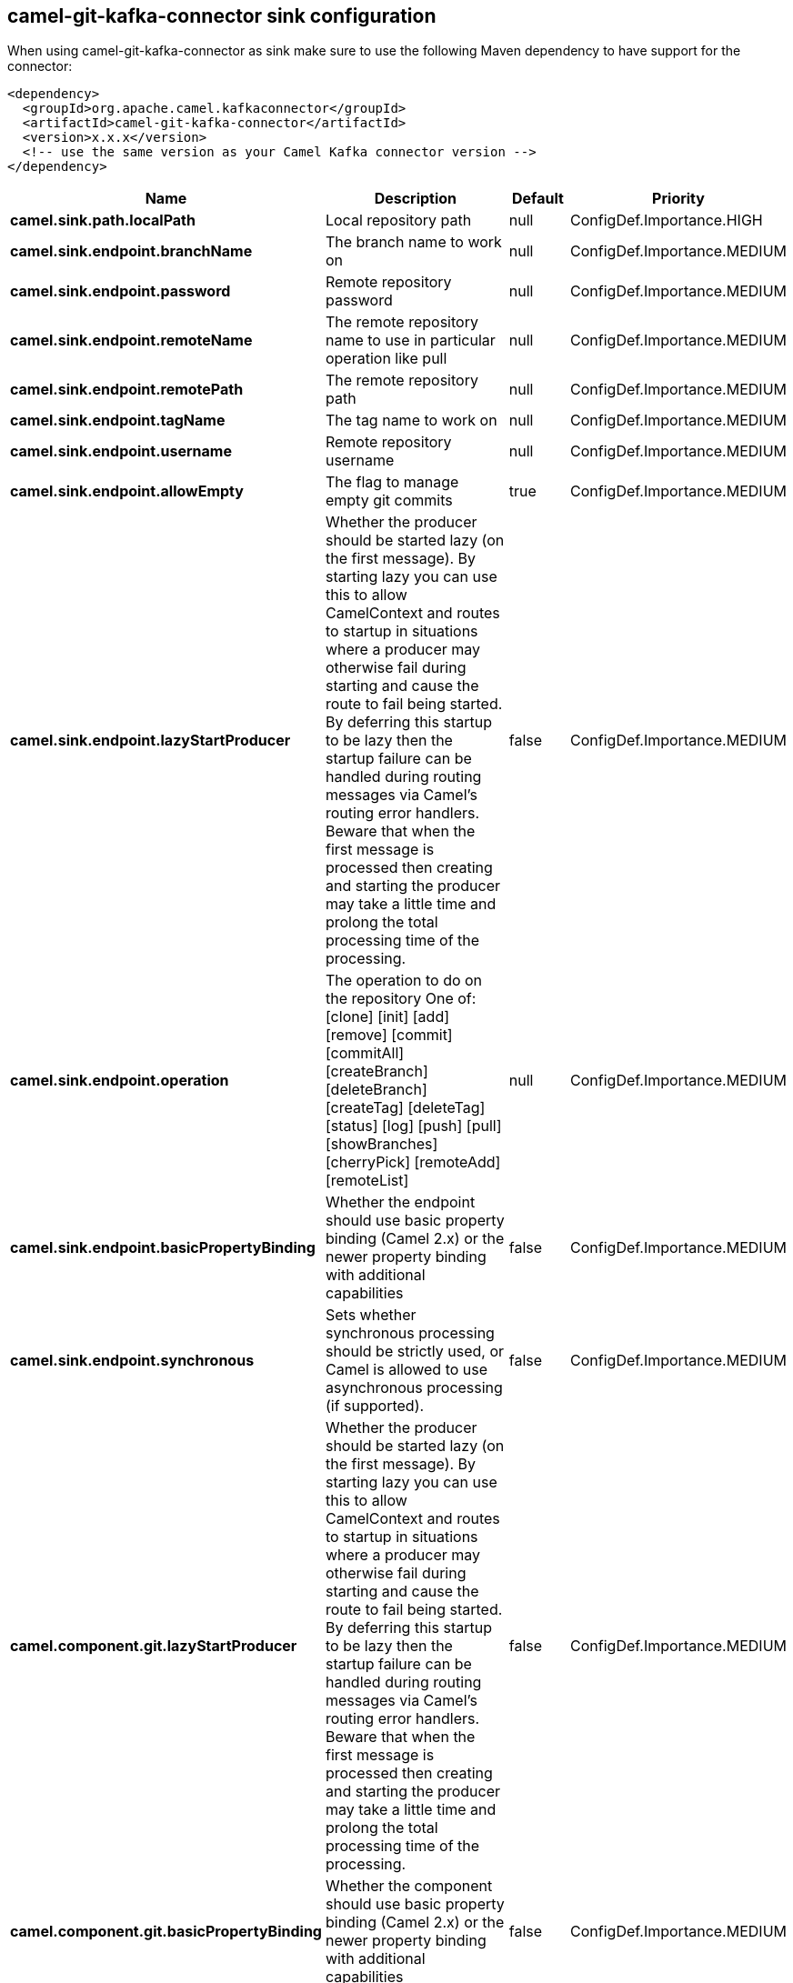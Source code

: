 // kafka-connector options: START
== camel-git-kafka-connector sink configuration

When using camel-git-kafka-connector as sink make sure to use the following Maven dependency to have support for the connector:

[source,xml]
----
<dependency>
  <groupId>org.apache.camel.kafkaconnector</groupId>
  <artifactId>camel-git-kafka-connector</artifactId>
  <version>x.x.x</version>
  <!-- use the same version as your Camel Kafka connector version -->
</dependency>
----


[width="100%",cols="2,5,^1,2",options="header"]
|===
| Name | Description | Default | Priority
| *camel.sink.path.localPath* | Local repository path | null | ConfigDef.Importance.HIGH
| *camel.sink.endpoint.branchName* | The branch name to work on | null | ConfigDef.Importance.MEDIUM
| *camel.sink.endpoint.password* | Remote repository password | null | ConfigDef.Importance.MEDIUM
| *camel.sink.endpoint.remoteName* | The remote repository name to use in particular operation like pull | null | ConfigDef.Importance.MEDIUM
| *camel.sink.endpoint.remotePath* | The remote repository path | null | ConfigDef.Importance.MEDIUM
| *camel.sink.endpoint.tagName* | The tag name to work on | null | ConfigDef.Importance.MEDIUM
| *camel.sink.endpoint.username* | Remote repository username | null | ConfigDef.Importance.MEDIUM
| *camel.sink.endpoint.allowEmpty* | The flag to manage empty git commits | true | ConfigDef.Importance.MEDIUM
| *camel.sink.endpoint.lazyStartProducer* | Whether the producer should be started lazy (on the first message). By starting lazy you can use this to allow CamelContext and routes to startup in situations where a producer may otherwise fail during starting and cause the route to fail being started. By deferring this startup to be lazy then the startup failure can be handled during routing messages via Camel's routing error handlers. Beware that when the first message is processed then creating and starting the producer may take a little time and prolong the total processing time of the processing. | false | ConfigDef.Importance.MEDIUM
| *camel.sink.endpoint.operation* | The operation to do on the repository One of: [clone] [init] [add] [remove] [commit] [commitAll] [createBranch] [deleteBranch] [createTag] [deleteTag] [status] [log] [push] [pull] [showBranches] [cherryPick] [remoteAdd] [remoteList] | null | ConfigDef.Importance.MEDIUM
| *camel.sink.endpoint.basicPropertyBinding* | Whether the endpoint should use basic property binding (Camel 2.x) or the newer property binding with additional capabilities | false | ConfigDef.Importance.MEDIUM
| *camel.sink.endpoint.synchronous* | Sets whether synchronous processing should be strictly used, or Camel is allowed to use asynchronous processing (if supported). | false | ConfigDef.Importance.MEDIUM
| *camel.component.git.lazyStartProducer* | Whether the producer should be started lazy (on the first message). By starting lazy you can use this to allow CamelContext and routes to startup in situations where a producer may otherwise fail during starting and cause the route to fail being started. By deferring this startup to be lazy then the startup failure can be handled during routing messages via Camel's routing error handlers. Beware that when the first message is processed then creating and starting the producer may take a little time and prolong the total processing time of the processing. | false | ConfigDef.Importance.MEDIUM
| *camel.component.git.basicPropertyBinding* | Whether the component should use basic property binding (Camel 2.x) or the newer property binding with additional capabilities | false | ConfigDef.Importance.MEDIUM
|===


// kafka-connector options: END
